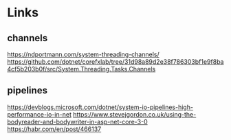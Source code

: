 * Links

** channels
https://ndportmann.com/system-threading-channels/
https://github.com/dotnet/corefxlab/tree/31d98a89d2e38f786303bf1e9f8ba4cf5b203b0f/src/System.Threading.Tasks.Channels
** pipelines
https://devblogs.microsoft.com/dotnet/system-io-pipelines-high-performance-io-in-net
https://www.stevejgordon.co.uk/using-the-bodyreader-and-bodywriter-in-asp-net-core-3-0
https://habr.com/en/post/466137
